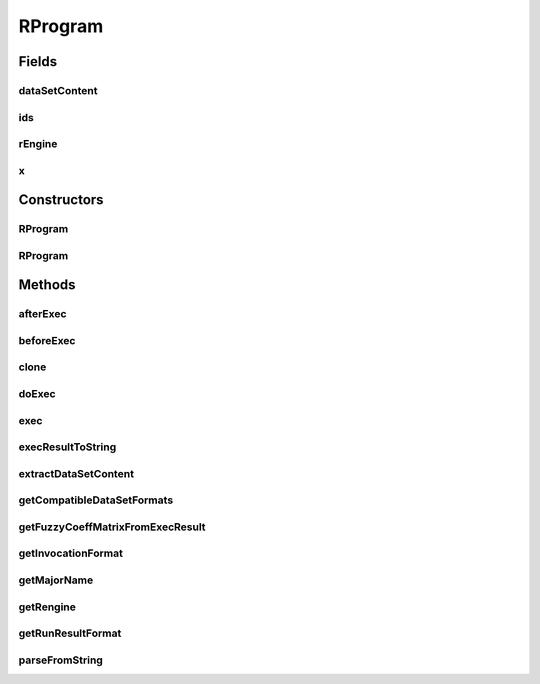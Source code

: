 .. java:import:: java.io BufferedWriter

.. java:import:: java.io File

.. java:import:: java.io FileWriter

.. java:import:: java.io IOException

.. java:import:: java.lang.reflect Constructor

.. java:import:: java.lang.reflect InvocationTargetException

.. java:import:: java.util Map

.. java:import:: java.util Set

.. java:import:: org.rosuda REngine.REXPMismatchException

.. java:import:: org.rosuda REngine.REngineException

.. java:import:: org.rosuda REngine.Rserve.RserveException

.. java:import:: utils StringExt

.. java:import:: de.clusteval.cluster Clustering

.. java:import:: de.clusteval.data DataConfig

.. java:import:: de.clusteval.data.dataset.format DataSetFormat

.. java:import:: de.clusteval.data.dataset.format UnknownDataSetFormatException

.. java:import:: de.clusteval.framework RLibraryNotLoadedException

.. java:import:: de.clusteval.framework RLibraryRequirement

.. java:import:: de.clusteval.framework.repository MyRengine

.. java:import:: de.clusteval.framework.repository RegisterException

.. java:import:: de.clusteval.framework.repository Repository

.. java:import:: de.clusteval.program Program

.. java:import:: de.clusteval.program ProgramConfig

.. java:import:: de.clusteval.program ProgramParameter

.. java:import:: de.clusteval.run.result.format RunResultFormat

.. java:import:: de.clusteval.run.result.format UnknownRunResultFormatException

.. java:import:: de.clusteval.utils RNotAvailableException

RProgram
========

.. java:package:: de.clusteval.program.r
   :noindex:

.. java:type:: public abstract class RProgram extends Program implements RLibraryInferior

   A type of progam that encapsulates a program embedded in R.

   Note that the name of the method in R is not itself written in plaintext in the \ :java:ref:`exec(de.clusteval.data.DataConfig,de.clusteval.program.ProgramConfig,String[],java.util.Map,java.util.Map)`\  method of RPrograms, but instead it is defined in the corresponding program configuration in the invocation format parameter.

   R programs can be added to ClustEval by

   1. extending this class with your own class MyRProgram. You have to provide your own implementations for the following methods, otherwise the framework will not be able to load your class.

     * :java:ref:`RProgram(Repository)` : The constructor of your class taking a repository parameter. This constructor has to be implemented and public, otherwise the framework will not be able to load your class.
     * :java:ref:`RProgram(MyRProgram)` : The copy constructor of your class taking another instance of your class. This constructor has to be implemented and public.
     * :java:ref:`getAlias()` : See :java:ref:`Program.getAlias()`.
     * :java:ref:`getInvocationFormat()` : This is the invocation of the R method including potential parameters, that have to be defined in the program configuration.
     * :java:ref:`exec(DataConfig,ProgramConfig,String[],Map,Map)` : See :java:ref:`Program.exec(DataConfig,ProgramConfig,String[],Map,Map)` In this method the actual execution of the R Program happens. In here you have to implement the invocation of the R method via Rserve and any pre- and postcalculations necessary. The communications with R can be visualized by the following code snippet::

         try {
           // precalculations
           double[] input = ...;
           ...
           MyRengine rEngine = new MyRengine("");
           try {
             rEngine.assign("input",input);
             rEngine.eval("result <- yourMethodInvocation()");
             REXP result = rEngine.eval("result@.Data");
             // postcalculations
             ...
           } catch (RserveException e) {
             e.printStackTrace();
           } finally {
             rEngine.close();
           }
         } catch (Exception e) {
           e.printStackTrace();
         }
         // for return type compatibility reasons
         return null;

   2. Creating a jar file named MyRProgram.jar containing the MyRProgram.class compiled on your machine in the correct folder structure corresponding to the packages:

     * de/clusteval/program/r/MyRProgram.class

   3. Putting the MyRProgram.jar into the programs folder of the repository:

     * <REPOSITORY ROOT>/programs
     * The backend server will recognize and try to load the new program automatically the next time, the `RProgramFinderThread` checks the filesystem.

   :author: Christian Wiwie

Fields
------
dataSetContent
^^^^^^^^^^^^^^

.. java:field:: protected Object dataSetContent
   :outertype: RProgram

   Attribute used to store the dataset content during execution of this program.

ids
^^^

.. java:field:: protected String[] ids
   :outertype: RProgram

   Attribute to store the data object ids during execution of this program.

rEngine
^^^^^^^

.. java:field:: protected MyRengine rEngine
   :outertype: RProgram

   Attribute used to store an rengine instance during execution of this program.

x
^

.. java:field:: protected double[][] x
   :outertype: RProgram

   Attribute to store the pairwise similarites or absolute coordinates of data objects during execution of this program.

Constructors
------------
RProgram
^^^^^^^^

.. java:constructor:: public RProgram(Repository repository, long changeDate, File absPath) throws RegisterException
   :outertype: RProgram

   :param repository: the repository this program should be registered at.
   :param changeDate: The change date of this program is used for equality checks.
   :param absPath: The absolute path of this program.
   :throws RegisterException:

RProgram
^^^^^^^^

.. java:constructor:: public RProgram(RProgram rProgram) throws RegisterException
   :outertype: RProgram

   The copy constructor for rprograms.

   :param rProgram: The object to clone.
   :throws RegisterException:

Methods
-------
afterExec
^^^^^^^^^

.. java:method:: protected void afterExec(DataConfig dataConfig, ProgramConfig programConfig, String[] invocationLine, Map<String, String> effectiveParams, Map<String, String> internalParams) throws REXPMismatchException, REngineException, IOException, InterruptedException
   :outertype: RProgram

beforeExec
^^^^^^^^^^

.. java:method:: @SuppressWarnings protected void beforeExec(DataConfig dataConfig, ProgramConfig programConfig, String[] invocationLine, Map<String, String> effectiveParams, Map<String, String> internalParams) throws REngineException, RLibraryNotLoadedException, RNotAvailableException, InterruptedException
   :outertype: RProgram

clone
^^^^^

.. java:method:: @Override public final RProgram clone()
   :outertype: RProgram

doExec
^^^^^^

.. java:method:: @SuppressWarnings protected void doExec(DataConfig dataConfig, ProgramConfig programConfig, String[] invocationLine, Map<String, String> effectiveParams, Map<String, String> internalParams) throws RserveException, InterruptedException
   :outertype: RProgram

exec
^^^^

.. java:method:: @Override public final Process exec(DataConfig dataConfig, ProgramConfig programConfig, String[] invocationLine, Map<String, String> effectiveParams, Map<String, String> internalParams) throws REngineException
   :outertype: RProgram

execResultToString
^^^^^^^^^^^^^^^^^^

.. java:method:: @SuppressWarnings protected String execResultToString(DataConfig dataConfig, ProgramConfig programConfig, String[] invocationLine, Map<String, String> effectiveParams, Map<String, String> internalParams) throws RserveException, REXPMismatchException, InterruptedException
   :outertype: RProgram

extractDataSetContent
^^^^^^^^^^^^^^^^^^^^^

.. java:method:: protected abstract Object extractDataSetContent(DataConfig dataConfig)
   :outertype: RProgram

   This method is required to initialize the attributes \ :java:ref:`dataSetContent`\ , \ :java:ref:`ids`\  and all other attributes of the data, which are needed in \ :java:ref:`doExec(DataConfig,ProgramConfig,String[],Map,Map)`\ .

   :param dataConfig:

getCompatibleDataSetFormats
^^^^^^^^^^^^^^^^^^^^^^^^^^^

.. java:method:: public abstract Set<DataSetFormat> getCompatibleDataSetFormats() throws UnknownDataSetFormatException
   :outertype: RProgram

   :throws UnknownDataSetFormatException:
   :return: A set containing dataset formats, which this r program can take as input.

getFuzzyCoeffMatrixFromExecResult
^^^^^^^^^^^^^^^^^^^^^^^^^^^^^^^^^

.. java:method:: protected abstract float[][] getFuzzyCoeffMatrixFromExecResult() throws RserveException, REXPMismatchException, InterruptedException
   :outertype: RProgram

   This method extracts the results after executing \ :java:ref:`doExec(DataConfig,ProgramConfig,String[],Map,Map)`\ . By default the result is stored in the R variable "result".

   :throws RserveException:
   :throws InterruptedException:
   :throws REXPMismatchException:
   :return: A two dimensional float array, containing fuzzy coefficients for each object and cluster. Rows correspond to objects and columns correspond to clusters. The order of objects is the same as in \ :java:ref:`ids`\ .

getInvocationFormat
^^^^^^^^^^^^^^^^^^^

.. java:method:: public abstract String getInvocationFormat()
   :outertype: RProgram

   :return: The format of the invocation line of this RProgram.

getMajorName
^^^^^^^^^^^^

.. java:method:: @Override public String getMajorName()
   :outertype: RProgram

   The major name of a RProgram corresponds to the simple name of its class.

getRengine
^^^^^^^^^^

.. java:method:: public MyRengine getRengine()
   :outertype: RProgram

   :return: The r engine corresponding to this rprogram.

getRunResultFormat
^^^^^^^^^^^^^^^^^^

.. java:method:: public abstract RunResultFormat getRunResultFormat() throws UnknownRunResultFormatException
   :outertype: RProgram

   :throws UnknownRunResultFormatException:
   :return: The runresult formats, the results of this r program will be generated in.

parseFromString
^^^^^^^^^^^^^^^

.. java:method:: public static RProgram parseFromString(Repository repository, String rProgram) throws UnknownRProgramException
   :outertype: RProgram

   This method parses the major name given as a string, looks up the corresponding RProgram in the repository and returns a new instance.

   :param repository: The repository to lookup the RProgram.
   :param rProgram: The major name (see \ :java:ref:`getMajorName()`\ ) of the RProgram to return.
   :throws UnknownRProgramException:
   :return: An instance of an RProgram corresponding to the passed string.

